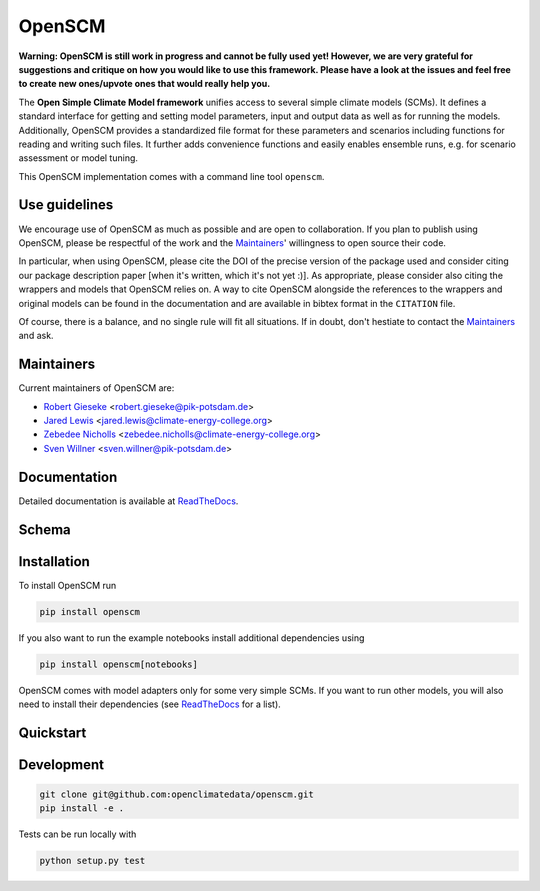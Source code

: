 OpenSCM
=======

|WIP| |Docs| |GithubActions|

.. sec-begin-long-description
.. sec-begin-index

**Warning: OpenSCM is still work in progress and cannot be fully used
yet! However, we are very grateful for suggestions and critique on how
you would like to use this framework. Please have a look at the issues
and feel free to create new ones/upvote ones that would really help
you.**

The **Open Simple Climate Model framework** unifies access to several
simple climate models (SCMs). It defines a standard interface for
getting and setting model parameters, input and output data as well as
for running the models. Additionally, OpenSCM provides a standardized
file format for these parameters and scenarios including functions for
reading and writing such files. It further adds convenience functions
and easily enables ensemble runs, e.g. for scenario assessment or
model tuning.

This OpenSCM implementation comes with a command line tool
``openscm``.

Use guidelines
--------------

We encourage use of OpenSCM as much as possible and are open to collaboration.
If you plan to publish using OpenSCM, please be respectful of the work and the `Maintainers`_' willingness to open source their code.

In particular, when using OpenSCM, please cite the DOI of the precise version of the package used and consider citing our package description paper [when it's written, which it's not yet :)].
As appropriate, please consider also citing the wrappers and models that OpenSCM relies on.
A way to cite OpenSCM alongside the references to the wrappers and original models can be found in the documentation and are available in bibtex format in the ``CITATION`` file.

Of course, there is a balance, and no single rule will fit all situations.
If in doubt, don't hestiate to contact the `Maintainers`_ and ask.

Maintainers
-----------

Current maintainers of OpenSCM are:

-  `Robert Gieseke <http://github.com/rgieseke>`__
   <`robert.gieseke@pik-potsdam.de
   <mailto:robert.gieseke@pik-potsdam.de>`__>
-  `Jared Lewis <http://github.com/lewisjared>`__
   <`jared.lewis@climate-energy-college.org
   <mailto:jared.lewis@climate-energy-college.org>`__>
-  `Zebedee Nicholls <http://github.com/znicholls>`__
   <`zebedee.nicholls@climate-energy-college.org
   <mailto:zebedee.nicholls@climate-energy-college.org>`__>
-  `Sven Willner <http://github.com/swillner>`__
   <`sven.willner@pik-potsdam.de
   <mailto:sven.willner@pik-potsdam.de>`__>

.. sec-end-index

Documentation
-------------

Detailed documentation is available at `ReadTheDocs
<https://openscm.readthedocs.io/en/latest/>`_.

.. sec-end-long-description

Schema
------

.. image:: docs/static/schema_small.png
    :align: center

.. sec-begin-installation

Installation
------------

To install OpenSCM run

.. code:: bash

    pip install openscm

If you also want to run the example notebooks install additional
dependencies using

.. code:: bash

    pip install openscm[notebooks]

OpenSCM comes with model adapters only for some very simple SCMs. If
you want to run other models, you will also need to install their
dependencies (see `ReadTheDocs
<https://openscm.readthedocs.io/en/latest/models.html>`_ for a list).

.. sec-end-installation
.. sec-begin-quickstart

Quickstart
----------

.. sec-end-quickstart
.. sec-begin-development

Development
-----------

.. code:: bash

    git clone git@github.com:openclimatedata/openscm.git
    pip install -e .

Tests can be run locally with

.. code:: bash

    python setup.py test

.. sec-end-development

.. |Docs| image:: https://img.shields.io/badge/docs-latest-brightgreen.svg?style=flat
    :target: https://openscm.readthedocs.io/en/latest/
.. |WIP| image:: https://img.shields.io/badge/state-work%20in%20progress-red.svg?style=flat
    :target: https://github.com/openclimatedata/openscm/milestone/1
.. |GithubActions| image:: https://wdp9fww0r9.execute-api.us-west-2.amazonaws.com/production/badge/openclimatedata/openscm?style=flat
    :target: https://github.com/openclimatedata/openscm/actions
